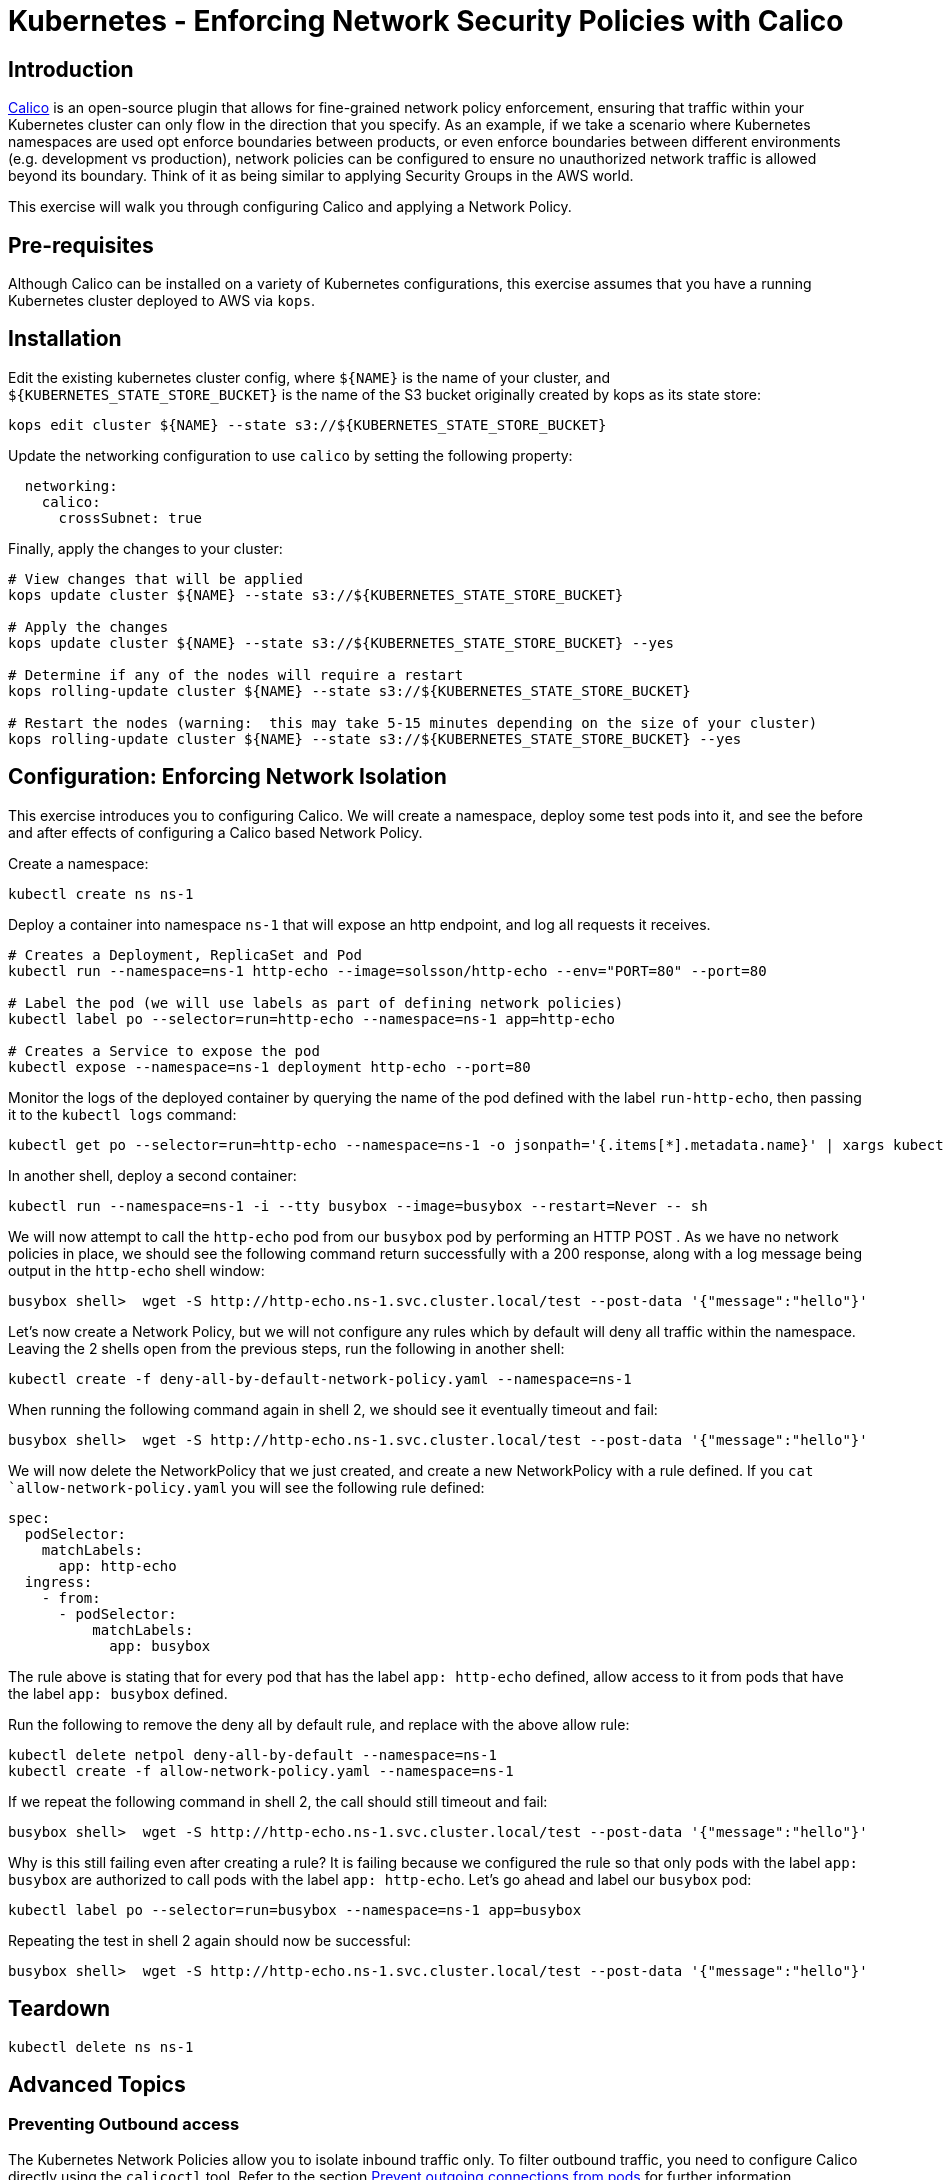 = Kubernetes - Enforcing Network Security Policies with Calico

== Introduction

https://www.projectcalico.org[Calico] is an open-source plugin that allows for fine-grained network policy enforcement, ensuring that traffic within your Kubernetes cluster can only flow in the direction that you specify.  As an example, if we take a scenario where Kubernetes namespaces are used opt enforce boundaries between products, or even enforce boundaries between different environments (e.g. development vs production), network policies can be configured to ensure no unauthorized network traffic is allowed beyond its boundary.  Think of it as being similar to applying Security Groups in the AWS world.

This exercise will walk you through configuring Calico and applying a Network Policy.

== Pre-requisites

Although Calico can be installed on a variety of Kubernetes configurations, this exercise assumes that you have a running Kubernetes cluster deployed to AWS via `kops`.

== Installation

Edit the existing kubernetes cluster config, where `${NAME}` is the name of your cluster, and `${KUBERNETES_STATE_STORE_BUCKET}` is the name of the S3 bucket originally created by kops as its state store:

----
kops edit cluster ${NAME} --state s3://${KUBERNETES_STATE_STORE_BUCKET}
----

Update the networking configuration to use `calico` by setting the following property:

----
  networking:
    calico: 
      crossSubnet: true
----

Finally, apply the changes to your cluster:

----
# View changes that will be applied
kops update cluster ${NAME} --state s3://${KUBERNETES_STATE_STORE_BUCKET}

# Apply the changes
kops update cluster ${NAME} --state s3://${KUBERNETES_STATE_STORE_BUCKET} --yes

# Determine if any of the nodes will require a restart
kops rolling-update cluster ${NAME} --state s3://${KUBERNETES_STATE_STORE_BUCKET}

# Restart the nodes (warning:  this may take 5-15 minutes depending on the size of your cluster)
kops rolling-update cluster ${NAME} --state s3://${KUBERNETES_STATE_STORE_BUCKET} --yes
----


== Configuration:  Enforcing Network Isolation

This exercise introduces you to configuring Calico.  We will create a namespace, deploy some test pods into it, and see the before and after effects of configuring a Calico based Network Policy.

Create a namespace:

----
kubectl create ns ns-1
----

Deploy a container into namespace `ns-1` that will expose an http endpoint, and log all requests it receives.

----
# Creates a Deployment, ReplicaSet and Pod
kubectl run --namespace=ns-1 http-echo --image=solsson/http-echo --env="PORT=80" --port=80

# Label the pod (we will use labels as part of defining network policies)
kubectl label po --selector=run=http-echo --namespace=ns-1 app=http-echo

# Creates a Service to expose the pod
kubectl expose --namespace=ns-1 deployment http-echo --port=80
----

Monitor the logs of the deployed container by querying the name of the pod defined with the label `run-http-echo`, then passing it to the `kubectl logs` command:

----
kubectl get po --selector=run=http-echo --namespace=ns-1 -o jsonpath='{.items[*].metadata.name}' | xargs kubectl logs -f --namespace=ns-1
----

In another shell, deploy a second container:

----
kubectl run --namespace=ns-1 -i --tty busybox --image=busybox --restart=Never -- sh
----

We will now attempt to call the `http-echo` pod from our `busybox` pod by performing an HTTP POST .  As we have no network policies in place, we should see the following command return successfully with a 200 response, along with a log message being output in the `http-echo` shell window:

----
busybox shell>  wget -S http://http-echo.ns-1.svc.cluster.local/test --post-data '{"message":"hello"}'
----

Let's now create a Network Policy, but we will not configure any rules which by default will deny all traffic within the namespace.  Leaving the 2 shells open from the previous steps, run the following in another shell:

----
kubectl create -f deny-all-by-default-network-policy.yaml --namespace=ns-1
----

When running the following command again in shell 2, we should see it eventually timeout and fail:

----
busybox shell>  wget -S http://http-echo.ns-1.svc.cluster.local/test --post-data '{"message":"hello"}'
----

We will now delete the NetworkPolicy that we just created, and create a new NetworkPolicy with a rule defined.  If you `cat `allow-network-policy.yaml` you will see the following rule defined:

----
spec:
  podSelector:
    matchLabels:
      app: http-echo
  ingress:
    - from:
      - podSelector:
          matchLabels:
            app: busybox
----

The rule above is stating that for every pod that has the label `app: http-echo` defined, allow access to it from pods that have the label `app: busybox` defined.

Run the following to remove the deny all by default rule, and replace with the above allow rule:

----
kubectl delete netpol deny-all-by-default --namespace=ns-1
kubectl create -f allow-network-policy.yaml --namespace=ns-1
----

If we repeat the following command in shell 2, the call should still timeout and fail:

----
busybox shell>  wget -S http://http-echo.ns-1.svc.cluster.local/test --post-data '{"message":"hello"}'
----

Why is this still failing even after creating a rule?  It is failing because we configured the rule so that only pods with the label `app: busybox` are authorized to call pods with the label `app: http-echo`.  Let's go ahead and label our `busybox` pod:

----
kubectl label po --selector=run=busybox --namespace=ns-1 app=busybox
----

Repeating the test in shell 2 again should now be successful:

----
busybox shell>  wget -S http://http-echo.ns-1.svc.cluster.local/test --post-data '{"message":"hello"}'
----

== Teardown

----
kubectl delete ns ns-1
----


== Advanced Topics

=== Preventing Outbound access

The Kubernetes Network Policies allow you to isolate inbound traffic only.  To filter outbound traffic, you need to configure Calico directly using the `calicoctl` tool.  Refer to the section https://docs.projectcalico.org/v2.6/getting-started/kubernetes/tutorials/advanced-policy[Prevent outgoing connections from pods] for further information.

